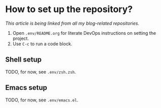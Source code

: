 * How to set up the repository?

/This article is being linked from all my blog-related repositories./

1. Open =.env/README.org= for literate DevOps instructions on setting the project.
2. Use =C-c= to run a code block.

** Shell setup

TODO, for now, see =.env/zsh.zsh=.

** Emacs setup

# Note that this setup is more of an extension of dotfiles (and requires specific initialisation code which I have in [[https://github.com/jakub-stastny/dotfiles][my dotfiles]]), it doesn't deal with installing Elm and the dependencies, for which I use [[https://github.com/jakub-stastny/docker-project-manager][docker-project-manager]].

TODO, for now, see =.env/emacs.el=.
